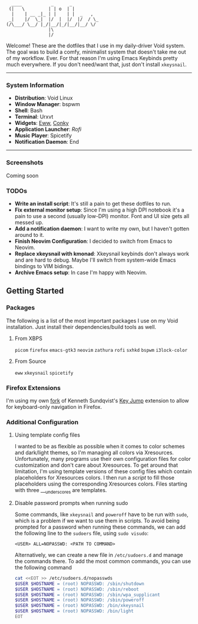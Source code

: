 #+begin_src text
               ____           _      _
              (|   \         | | o  | |
               |    | __ _|_ | |    | |  _   ,
              _|    |/  \_|  |/  |  |/  |/  / \_
             (/\___/ \__/ |_/|__/|_/|__/|__/ \/
                             |\
                             |/
#+end_src


Welcome! These are the dotfiles that I use in my daily-driver Void system. The goal was to build a comfy, minimalist system that doesn't take me out of my workflow. Ever. For that reason I'm using Emacs Keybinds pretty much everywhere. If you don't need/want that, just don't install ~xkeysnail~.

------

*** System Information
- *Distribution*: Void Linux
- *Window Manager*: bspwm
- *Shell*: Bash
- *Terminal*: Urxvt
- *Widgets*: [[https://github.com/elkowar/eww][Eww]], [[https://github.com/brndnmtthws/conky][Conky]]
- *Application Launcher*: [[Rofi][Rofi]]
- *Music Player*: Spicetify
- *Notification Daemon*: End

--------

*** Screenshots
Coming soon

*** TODOs
- *Write an install script*: It's still a pain to get these dotfiles to run. 
- *Fix external monitor setup*: Since I'm using a high DPI notebook it's a pain to use a second (usually low-DPI) monitor. Font and UI size gets all messed up.
- *Add a notification daemon*: I want to write my own, but I haven't gotten around to it.
- *Finish Neovim Configuration*: I decided to switch from Emacs to Neovim.
- *Replace xkeysnail with kmonad*: Xkeysnail keybinds don't always work and are hard to debug. Maybe I'll switch from system-wide Emacs bindings to VIM bidings.
- *Archive Emacs setup*: In case I'm happy with Neovim.

** Getting Started
*** Packages
The following is a list of the most important packages I use on my Void installation. Just install their dependencies/build tools as well.
**** From XBPS
~picom~ ~firefox~ ~emacs-gtk3~ ~neovim~ ~zathura~ ~rofi~ ~sxhkd~ ~bspwm~ ~i3lock-color~
**** From Source
~eww~ ~xkeysnail~ ~spicetify~

*** Firefox Extensions
I'm using my own [[https://github.com/lucalabs-de/key-jump-browser-extension][fork]] of Kenneth Sundqvist's [[https://github.com/KennethSundqvist/key-jump-browser-extension][Key Jump]] extension to allow for keyboard-only navigation in Firefox.

*** Additional Configuration
**** Using template config files
I wanted to be as flexible as possible when it comes to color schemes and dark/light themes, so I'm managing all colors via Xresources. Unfortunately, many programs use their own configuration files for color customization and don't care about Xresources. To get around that limitation, I'm using template versions of these config files which contain placeholders for Xresources colors. I then run a [[.scripts/setup-configs][script]] to fill those placeholders using the corresponding Xresources colors. Files starting with three ___underscores are templates.
**** Disable password prompts when running sudo
Some commands, like ~xkeysnail~ and ~poweroff~ have to be run with ~sudo~, which is a problem if we want to use them in scripts. To avoid being prompted for a password when running these commands, we can add the following line to the ~sudoers~ file, using ~sudo visudo~:

#+begin_src
<USER> ALL=NOPASSWD: <PATH TO COMMAND>
#+end_src

Alternatively, we can create a new file in ~/etc/sudoers.d~ and manage the commands there. To add the most common commands, you can use the following command

#+begin_src bash
  cat <<EOT >> /etc/sudoers.d/nopasswds
  $USER $HOSTNAME = (root) NOPASSWD: /sbin/shutdown
  $USER $HOSTNAME = (root) NOPASSWD: /sbin/reboot
  $USER $HOSTNAME = (root) NOPASSWD: /sbin/wpa_supplicant
  $USER $HOSTNAME = (root) NOPASSWD: /sbin/poweroff
  $USER $HOSTNAME = (root) NOPASSWD: /bin/xkeysnail
  $USER $HOSTNAME = (root) NOPASSWD: /bin/light
  EOT
#+end_src
